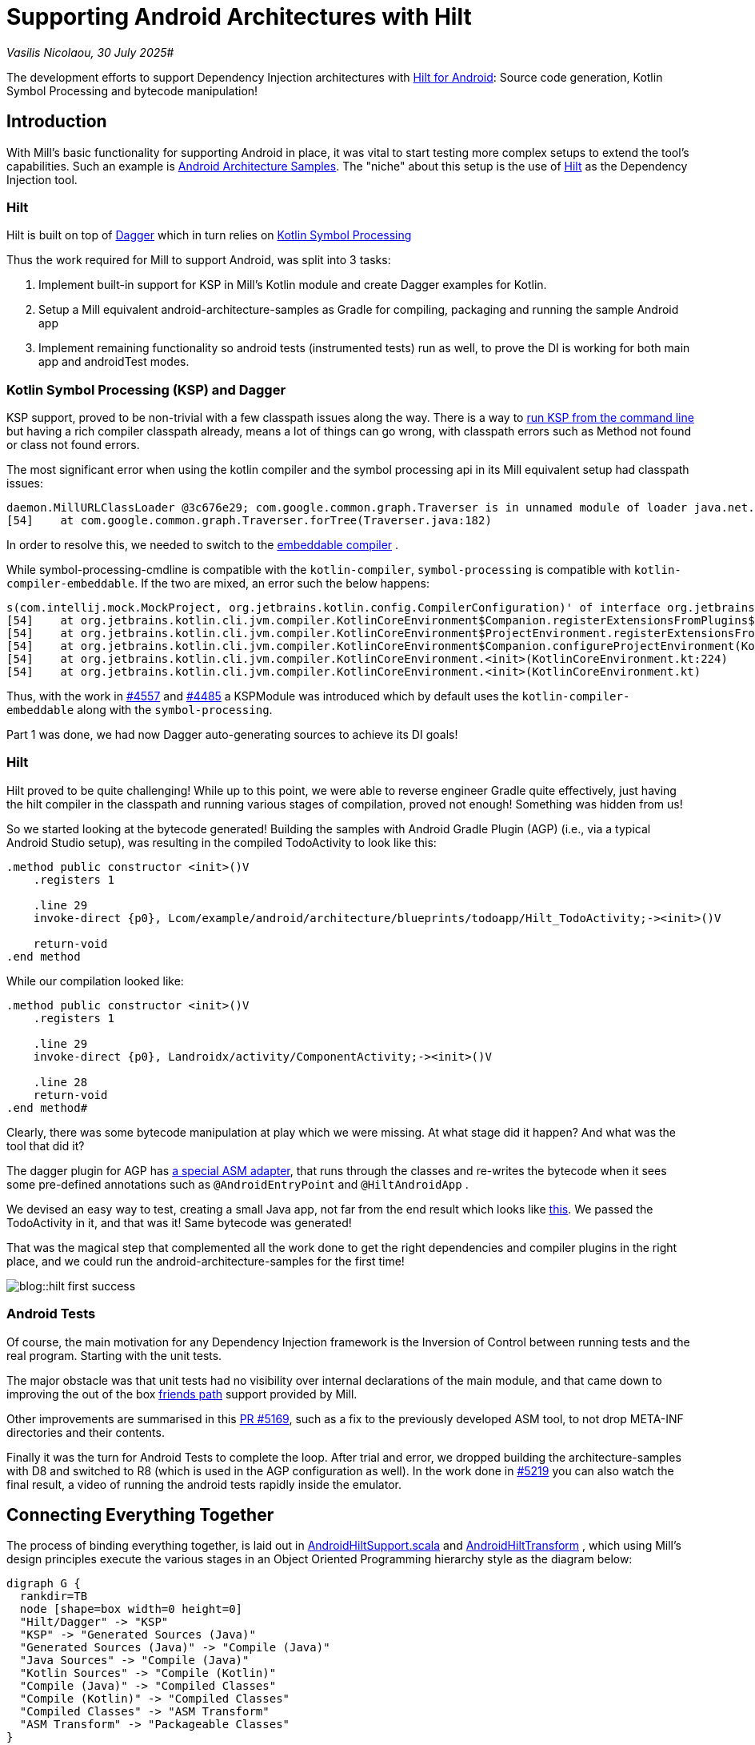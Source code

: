= Supporting Android Architectures with Hilt

:link-github: https://github.com/com-lihaoyi/mill
:link-pr: {link-github}/pull

// tag::header[]
:author: Vasilis Nicolaou
:revdate: 30 July 2025

_{author}, {revdate}_#

The development efforts to support Dependency Injection architectures with xref:mill::android/hilt-sample.adoc[Hilt for Android]: Source code generation, Kotlin Symbol Processing and bytecode manipulation!

// end::header[]

== Introduction

With Mill's basic functionality for supporting Android in place, it was vital to start testing more complex
setups to extend the tool's capabilities. Such an example is https://github.com/android/architecture-samples[Android Architecture Samples].
The "niche" about this setup is the use of https://developer.android.com/training/dependency-injection/hilt-android[Hilt]
as the Dependency Injection tool.

=== Hilt

Hilt is built on top of https://developer.android.com/training/dependency-injection/dagger-basics[Dagger]
which in turn relies on https://kotlinlang.org/docs/ksp-overview.html[Kotlin Symbol Processing]

Thus the work required for Mill to support Android, was split into 3 tasks:

1. Implement built-in support for KSP in Mill's Kotlin module and create Dagger examples
for Kotlin.
2. Setup a Mill equivalent android-architecture-samples as Gradle for compiling, packaging and running the sample Android app
3. Implement remaining functionality so android tests (instrumented tests) run as well, to prove the DI is working for both main app and androidTest modes.

=== Kotlin Symbol Processing (KSP) and Dagger

KSP support, proved to be non-trivial with a few classpath issues along the way. There is a way to https://kotlinlang.org/docs/ksp-command-line.html[run KSP from the command line] but having a rich compiler classpath already, means a lot of things can go wrong, with classpath errors such as Method not found or class not found errors.

The most significant error when using the kotlin compiler and the symbol processing api in its Mill equivalent setup had classpath issues:

[source]
----
daemon.MillURLClassLoader @3c676e29; com.google.common.graph.Traverser is in unnamed module of loader java.net.URLClassLoader @29f9a4f4)
[54]    at com.google.common.graph.Traverser.forTree(Traverser.java:182)
----

In order to resolve this, we needed to switch to the https://discuss.kotlinlang.org/t/kotlin-compiler-embeddable-vs-kotlin-compiler/3196[embeddable compiler] .

While symbol-processing-cmdline is compatible with the `kotlin-compiler`, `symbol-processing` is compatible with `kotlin-compiler-embeddable`. If the two are mixed, an error such the below happens:

[source]
----
s(com.intellij.mock.MockProject, org.jetbrains.kotlin.config.CompilerConfiguration)' of interface org.jetbrains.kotlin.compiler.plugin.ComponentRegistrar.
[54]    at org.jetbrains.kotlin.cli.jvm.compiler.KotlinCoreEnvironment$Companion.registerExtensionsFromPlugins$cli_base(KotlinCoreEnvironment.kt:755)
[54]    at org.jetbrains.kotlin.cli.jvm.compiler.KotlinCoreEnvironment$ProjectEnvironment.registerExtensionsFromPlugins(KotlinCoreEnvironment.kt:194)
[54]    at org.jetbrains.kotlin.cli.jvm.compiler.KotlinCoreEnvironment$Companion.configureProjectEnvironment(KotlinCoreEnvironment.kt:652)
[54]    at org.jetbrains.kotlin.cli.jvm.compiler.KotlinCoreEnvironment.<init>(KotlinCoreEnvironment.kt:224)
[54]    at org.jetbrains.kotlin.cli.jvm.compiler.KotlinCoreEnvironment.<init>(KotlinCoreEnvironment.kt)
----

Thus, with the work in {link-pr}/4557[#4557] and {link-pr}/4485[#4485] a KSPModule was introduced which by default uses the `kotlin-compiler-embeddable`
along with the `symbol-processing`.

Part 1 was done, we had now Dagger auto-generating sources to achieve its DI goals!

=== Hilt

Hilt proved to be quite challenging! While up to this point, we were able to reverse engineer Gradle quite effectively, just having the hilt compiler in the classpath and running various stages of compilation, proved not enough! Something was hidden from us!

So we started looking at the bytecode generated! Building the samples with Android Gradle Plugin (AGP) (i.e., via a typical Android Studio setup), was resulting in the compiled TodoActivity to look like this:

[source]
----
.method public constructor <init>()V
    .registers 1

    .line 29
    invoke-direct {p0}, Lcom/example/android/architecture/blueprints/todoapp/Hilt_TodoActivity;-><init>()V

    return-void
.end method
----

While our compilation looked like:

[source]
----
.method public constructor <init>()V
    .registers 1

    .line 29
    invoke-direct {p0}, Landroidx/activity/ComponentActivity;-><init>()V

    .line 28
    return-void
.end method#
----

Clearly, there was some bytecode manipulation at play which we were missing. At what stage did it happen? And what was the tool that did it?

The dagger plugin for AGP has https://github.com/google/dagger/blob/b3d3443e3581b8530cd85929614a1765cd37b12c/java/dagger/hilt/android/plugin/main/src/main/kotlin/dagger/hilt/android/plugin/transform/AndroidEntryPointClassVisitor.kt#L122[a special ASM adapter], that runs through the classes and re-writes the bytecode when it sees some pre-defined annotations such as `@AndroidEntryPoint`
and `@HiltAndroidApp` .

We devised an easy way to test, creating a small Java app, not far from the end result which looks like https://github.com/com-lihaoyi/mill/commit/787a791c73f59a6b65d8d72ee5b3a0f675f687c1[this]. We passed the TodoActivity in it, and that was it! Same bytecode was generated!

That was the magical step that complemented all the work done to get the right dependencies and compiler plugins in the right place, and we could run the android-architecture-samples for the first time!

image:blog::hilt_first_success.png[]

=== Android Tests

Of course, the main motivation for any Dependency Injection framework is the Inversion of Control between running tests and the real program. Starting with the unit tests.

The major obstacle was that unit tests had no visibility over internal declarations of the main module, and that came down to improving the out of the box https://kotlinlang.org/api/kotlin-gradle-plugin/kotlin-gradle-plugin-api/org.jetbrains.kotlin.gradle.tasks/-base-kotlin-compile/friend-paths.html[friends path] support provided by Mill.

Other improvements are summarised in this {link-pr}/5169[PR #5169], such as a fix to the previously developed ASM tool, to not drop META-INF directories and their contents.

Finally it was the turn for Android Tests to complete the loop. After trial and error, we dropped building the architecture-samples with D8 and switched to R8 (which is used in the AGP configuration as well). In the work done in {link-pr}/5219[#5219] you can also watch the final result, a video of running the android tests rapidly inside the emulator.

== Connecting Everything Together

The process of binding everything together, is laid out in
https://github.com/com-lihaoyi/mill/blob/e71de91c46c885c47222b24c23ef38254048d82e/libs/androidlib/src/mill/androidlib/hilt/AndroidHiltSupport.scala[AndroidHiltSupport.scala] and https://github.com/com-lihaoyi/mill/blob/e71de91c46c885c47222b24c23ef38254048d82e/libs/androidlib/src/mill/androidlib/hilt/AndroidHiltTransform.scala[AndroidHiltTransform] , which using Mill's design principles execute the various stages in an Object Oriented Programming hierarchy style as the diagram below:

[graphviz]
....
digraph G {
  rankdir=TB
  node [shape=box width=0 height=0]
  "Hilt/Dagger" -> "KSP"
  "KSP" -> "Generated Sources (Java)"
  "Generated Sources (Java)" -> "Compile (Java)"
  "Java Sources" -> "Compile (Java)"
  "Kotlin Sources" -> "Compile (Kotlin)"
  "Compile (Java)" -> "Compiled Classes"
  "Compile (Kotlin)" -> "Compiled Classes"
  "Compiled Classes" -> "ASM Transform"
  "ASM Transform" -> "Packageable Classes"
}
....


== Conclusion

After a major piece of work, which involved a large portion of the Kotlin Compiler stack, we managed to support:

1. KSP for all Kotlin Projects using Mill
2. Dagger
3. Android DI codebases using Hilt
4. Non-trivial builds using R8
5. Kotlin's friend paths for Android

That was also the moment, at least for us that Android support for Mill started to get real. The complexity was quite high, but getting there increases confidence that Mill would one day support a diverse set of Android codebases!

You can check the full example xref:mill::android/hilt-sample.adoc[here]

